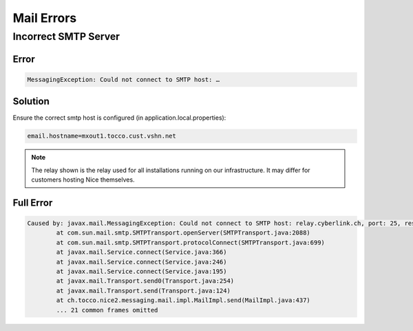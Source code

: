 Mail Errors
===========

Incorrect SMTP Server
---------------------

Error
^^^^^

.. code::

    MessagingException: Could not connect to SMTP host: …


Solution
^^^^^^^^

Ensure the correct smtp host is configured (in application.local.properties):

.. code::

    email.hostname=mxout1.tocco.cust.vshn.net

.. note::

    The relay shown is the relay used for all installations running on our infrastructure. It may differ for customers
    hosting Nice themselves.


Full Error
^^^^^^^^^^

.. code::

    Caused by: javax.mail.MessagingException: Could not connect to SMTP host: relay.cyberlink.ch, port: 25, response: 554
            at com.sun.mail.smtp.SMTPTransport.openServer(SMTPTransport.java:2088)
            at com.sun.mail.smtp.SMTPTransport.protocolConnect(SMTPTransport.java:699)
            at javax.mail.Service.connect(Service.java:366)
            at javax.mail.Service.connect(Service.java:246)
            at javax.mail.Service.connect(Service.java:195)
            at javax.mail.Transport.send0(Transport.java:254)
            at javax.mail.Transport.send(Transport.java:124)
            at ch.tocco.nice2.messaging.mail.impl.MailImpl.send(MailImpl.java:437)
            ... 21 common frames omitted

